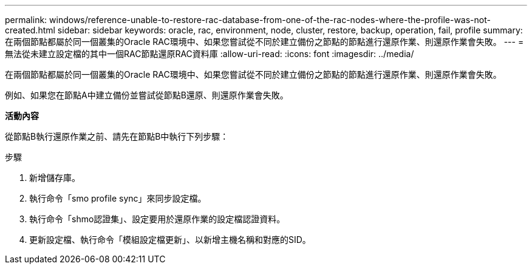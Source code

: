 ---
permalink: windows/reference-unable-to-restore-rac-database-from-one-of-the-rac-nodes-where-the-profile-was-not-created.html 
sidebar: sidebar 
keywords: oracle, rac, environment, node, cluster, restore, backup, operation, fail, profile 
summary: 在兩個節點都屬於同一個叢集的Oracle RAC環境中、如果您嘗試從不同於建立備份之節點的節點進行還原作業、則還原作業會失敗。 
---
= 無法從未建立設定檔的其中一個RAC節點還原RAC資料庫
:allow-uri-read: 
:icons: font
:imagesdir: ../media/


[role="lead"]
在兩個節點都屬於同一個叢集的Oracle RAC環境中、如果您嘗試從不同於建立備份之節點的節點進行還原作業、則還原作業會失敗。

例如、如果您在節點A中建立備份並嘗試從節點B還原、則還原作業會失敗。

*活動內容*

從節點B執行還原作業之前、請先在節點B中執行下列步驟：

.步驟
. 新增儲存庫。
. 執行命令「smo profile sync」來同步設定檔。
. 執行命令「shmo認證集」、設定要用於還原作業的設定檔認證資料。
. 更新設定檔、執行命令「模組設定檔更新」、以新增主機名稱和對應的SID。

